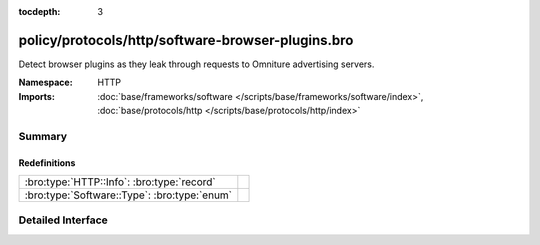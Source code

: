 :tocdepth: 3

policy/protocols/http/software-browser-plugins.bro
==================================================
.. bro:namespace:: HTTP

Detect browser plugins as they leak through requests to Omniture
advertising servers.

:Namespace: HTTP
:Imports: :doc:`base/frameworks/software </scripts/base/frameworks/software/index>`, :doc:`base/protocols/http </scripts/base/protocols/http/index>`

Summary
~~~~~~~
Redefinitions
#############
============================================ =
:bro:type:`HTTP::Info`: :bro:type:`record`   
:bro:type:`Software::Type`: :bro:type:`enum` 
============================================ =


Detailed Interface
~~~~~~~~~~~~~~~~~~

